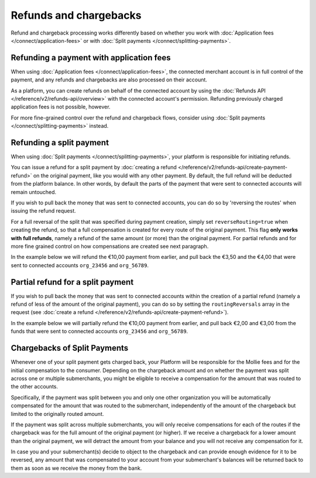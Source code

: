 Refunds and chargebacks
=======================
Refund and chargeback processing works differently based on whether you work with
:doc:`Application fees </connect/application-fees>` or with :doc:`Split payments </connect/splitting-payments>`.

Refunding a payment with application fees
-----------------------------------------
When using :doc:`Application fees </connect/application-fees>`, the connected merchant account is in full control of the
payment, and any refunds and chargebacks are also processed on their account.

As a platform, you can create refunds on behalf of the connected account by using the
:doc:`Refunds API </reference/v2/refunds-api/overview>` with the connected account's permission. Refunding
previously charged application fees is not possible, however.

For more fine-grained control over the refund and chargeback flows, consider using
:doc:`Split payments </connect/splitting-payments>` instead.

Refunding a split payment
-------------------------
When using :doc:`Split payments </connect/splitting-payments>`, your platform is responsible for initiating refunds.

You can issue a refund for a split payment by :doc:`creating a refund </reference/v2/refunds-api/create-payment-refund>`
on the original payment, like you would with any other payment. By default, the full refund will be deducted from the
platform balance. In other words, by default the parts of the payment that were sent to connected accounts will remain
untouched.

If you wish to pull back the money that was sent to connected accounts, you can do so by 'reversing the routes' when
issuing the refund request.

For a full reversal of the split that was specified during payment creation, simply set ``reverseRouting=true`` when
creating the refund, so that a full compensation is created for every route of the original payment.
This flag **only works with full refunds**, namely a refund of the same amount (or more) than the
original payment. For partial refunds and for more fine grained control on how compensations are created
see next paragraph.

In the example below we will refund the €10,00 payment from earlier, and pull back the €3,50 and the €4,00 that were
sent to connected accounts ``org_23456`` and ``org_56789``.

.. code-block:: bash
   :linenos:

   curl -X POST https://api.mollie.com/v2/payments/tr_7UhSN1zuXS/refunds \
       -H "Authorization: Bearer test_dHar4XY7LxsDOtmnkVtjNVWXLSlXsM" \
       -d "amount[currency]=EUR" \
       -d "amount[value]=10.00" \
       -d "reverseRouting=true"

.. code-block:: http
   :linenos:

   HTTP/1.1 201 Created
   Content-Type: application/hal+json; charset=utf-8

   {
       "resource": "refund",
       "id": "re_gj08ZdgmVx",
       "amount": {
           "currency": "EUR",
           "value": "10.00"
       },
       "status": "pending",
       "paymentId": "tr_7UhSN1zuXS",
       "routingReversals": [
           {
               "amount": {
                    "value": "3.50",
                    "currency": "EUR"
               },
               "source": {
                    "organizationId": "org_23456"
               }

           },
           {
               "amount": {
                    "value": "4.50",
                    "currency": "EUR"
               },
               "source": {
                    "organizationId": "org_56789"
               }
           }
       ]
       "...": { }
   }

Partial refund for a split payment
----------------------------------

If you wish to pull back the money that was sent to connected accounts within the creation of a partial refund (namely
a refund of less of the amount of the original payment), you can do so by setting the ``routingReversals`` array in the
request (see :doc:`create a refund </reference/v2/refunds-api/create-payment-refund>`).

In the example below we will partially refund the €10,00 payment from earlier, and pull back €2,00 and €3,00 from the
funds that were sent to connected accounts ``org_23456`` and ``org_56789``.

.. code-block:: bash
   :linenos:

   curl -X POST https://api.mollie.com/v2/payments/tr_7UhSN1zuXS/refunds \
      -H "Authorization: Bearer test_dHar4XY7LxsDOtmnkVtjNVWXLSlXsM" \
      -d "amount[currency]=EUR" \
      -d "amount[value]=5.00" \
      -d "routingReversals[0][source][type]=organization" \
      -d "routingReversals[0][source][organizationId]=org_23456" \
      -d "routingReversals[0][amount][value]=2.00" \
      -d "routingReversals[0][amount][currency]=EUR" \
      -d "routingReversals[1][source][type]=organization" \
      -d "routingReversals[1][source][organizationId]=org_78901" \
      -d "routingReversals[1][amount][value]=3.00" \
      -d "routingReversals[1][amount][currency]=EUR"

.. code-block:: http
   :linenos:

   HTTP/1.1 201 Created
   Content-Type: application/hal+json; charset=utf-8

   {
       "resource": "refund",
       "id": "re_gj08ZdgmVx",
       "amount": {
           "currency": "EUR",
           "value": "5.00"
       },
       "status": "pending",
       "paymentId": "tr_7UhSN1zuXS",
       "routingReversals": [
           {
               "amount": {
                    "value": "2.00",
                    "currency": "EUR"
               },
               "source": {
                    "organizationId": "org_23456"
               }

           },
           {
               "amount": {
                    "value": "3.00",
                    "currency": "EUR"
               },
               "source": {
                    "organizationId": "org_56789"
               }
           }
       ]
       "...": { }
   }

Chargebacks of Split Payments
----------------------------------

Whenever one of your split payment gets charged back, your Platform will be responsible for the Mollie fees and for the initial
compensation to the consumer. Depending on the chargeback amount and on whether the payment was split across one or multiple 
submerchants, you might be eligible to receive a compensation for the amount that was routed to the other accounts.

Specifically, if the payment was split between you and only one other organization you will be automatically compensated for the
amount that was routed to the submerchant, independently of the amount of the chargeback but limited to the originally routed amount. 

If the payment was split across multiple submerchants, you will only receive compensations for each of the routes if the chargeback was for 
the full amount of the original payment (or higher). If we receive a chargeback for a lower amount than the original payment, we will
detract the amount from your balance and you will not receive any compensation for it.

In case you and your submerchant(s) decide to object to the chargeback and can provide enough evidence for it to be reversed, any 
amount that was compensated to your account from your submerchant's balances will be returned back to them as soon as we receive the money
from the bank.